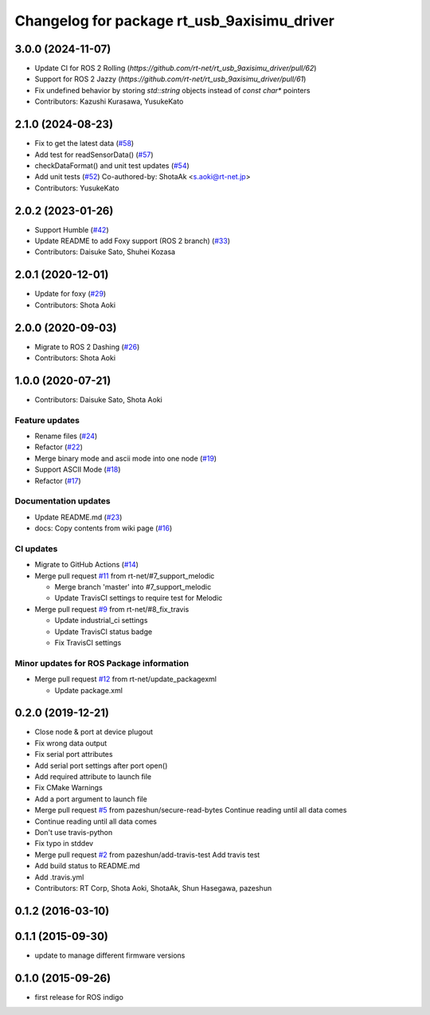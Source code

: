 ^^^^^^^^^^^^^^^^^^^^^^^^^^^^^^^^^^^^^^^^^^^^
Changelog for package rt_usb_9axisimu_driver
^^^^^^^^^^^^^^^^^^^^^^^^^^^^^^^^^^^^^^^^^^^^

3.0.0 (2024-11-07)
------------------
* Update CI for ROS 2 Rolling (`https://github.com/rt-net/rt_usb_9axisimu_driver/pull/62`)
* Support for ROS 2 Jazzy (`https://github.com/rt-net/rt_usb_9axisimu_driver/pull/61`)
* Fix undefined behavior by storing `std::string` objects instead of `const char*` pointers
* Contributors: Kazushi Kurasawa, YusukeKato

2.1.0 (2024-08-23)
------------------
* Fix to get the latest data (`#58 <https://github.com/rt-net/rt_usb_9axisimu_driver/issues/58>`_)
* Add test for readSensorData() (`#57 <https://github.com/rt-net/rt_usb_9axisimu_driver/issues/57>`_)
* checkDataFormat() and unit test updates (`#54 <https://github.com/rt-net/rt_usb_9axisimu_driver/issues/54>`_)
* Add unit tests (`#52 <https://github.com/rt-net/rt_usb_9axisimu_driver/issues/52>`_)
  Co-authored-by: ShotaAk <s.aoki@rt-net.jp>
* Contributors: YusukeKato

2.0.2 (2023-01-26)
------------------
* Support Humble (`#42 <https://github.com/rt-net/rt_usb_9axisimu_driver/issues/42>`_)
* Update README to add Foxy support (ROS 2 branch) (`#33 <https://github.com/rt-net/rt_usb_9axisimu_driver/issues/33>`_)
* Contributors: Daisuke Sato, Shuhei Kozasa

2.0.1 (2020-12-01)
------------------
* Update for foxy (`#29 <https://github.com/rt-net/rt_usb_9axisimu_driver/issues/29>`_)
* Contributors: Shota Aoki

2.0.0 (2020-09-03)
------------------
* Migrate to ROS 2 Dashing (`#26 <https://github.com/rt-net/rt_usb_9axisimu_driver/issues/26>`_)
* Contributors: Shota Aoki

1.0.0 (2020-07-21)
------------------
* Contributors: Daisuke Sato, Shota Aoki

Feature updates
^^^^^^^^^^^^^^^
* Rename files (`#24 <https://github.com/rt-net/rt_usb_9axisimu_driver/issues/24>`_)
* Refactor (`#22 <https://github.com/rt-net/rt_usb_9axisimu_driver/issues/22>`_)
* Merge binary mode and ascii mode into one node (`#19 <https://github.com/rt-net/rt_usb_9axisimu_driver/issues/19>`_)
* Support ASCII Mode (`#18 <https://github.com/rt-net/rt_usb_9axisimu_driver/issues/18>`_)
* Refactor (`#17 <https://github.com/rt-net/rt_usb_9axisimu_driver/issues/17>`_)

Documentation updates
^^^^^^^^^^^^^^^^^^^^^
* Update README.md (`#23 <https://github.com/rt-net/rt_usb_9axisimu_driver/issues/23>`_)
* docs: Copy contents from wiki page (`#16 <https://github.com/rt-net/rt_usb_9axisimu_driver/issues/16>`_)


CI updates
^^^^^^^^^^^^^^
* Migrate to GitHub Actions (`#14 <https://github.com/rt-net/rt_usb_9axisimu_driver/issues/14>`_)
* Merge pull request `#11 <https://github.com/rt-net/rt_usb_9axisimu_driver/issues/11>`_ from rt-net/#7_support_melodic

  * Merge branch 'master' into #7_support_melodic
  * Update TravisCI settings to require test for Melodic
* Merge pull request `#9 <https://github.com/rt-net/rt_usb_9axisimu_driver/issues/9>`_ from rt-net/#8_fix_travis

  * Update industrial_ci settings
  * Update TravisCI status badge
  * Fix TravisCI settings

Minor updates for ROS Package information
^^^^^^^^^^^^^^^^^^^^^^^^^^^^^^^^^^^
* Merge pull request `#12 <https://github.com/rt-net/rt_usb_9axisimu_driver/issues/12>`_ from rt-net/update_packagexml

  * Update package.xml


0.2.0 (2019-12-21)
------------------
* Close node & port at device plugout
* Fix wrong data output
* Fix serial port attributes
* Add serial port settings after port open()
* Add required attribute to launch file
* Fix CMake Warnings
* Add a port argument to launch file
* Merge pull request `#5 <https://github.com/Tiryoh/rt_usb_9axisimu_driver/issues/5>`_ from pazeshun/secure-read-bytes
  Continue reading until all data comes
* Continue reading until all data comes
* Don't use travis-python
* Fix typo in stddev
* Merge pull request `#2 <https://github.com/Tiryoh/rt_usb_9axisimu_driver/issues/2>`_ from pazeshun/add-travis-test
  Add travis test
* Add build status to README.md
* Add .travis.yml
* Contributors: RT Corp, Shota Aoki, ShotaAk, Shun Hasegawa, pazeshun

0.1.2 (2016-03-10)
-----------

0.1.1 (2015-09-30)
-----------
* update to manage different firmware versions

0.1.0 (2015-09-26)
-----------
* first release for ROS indigo
